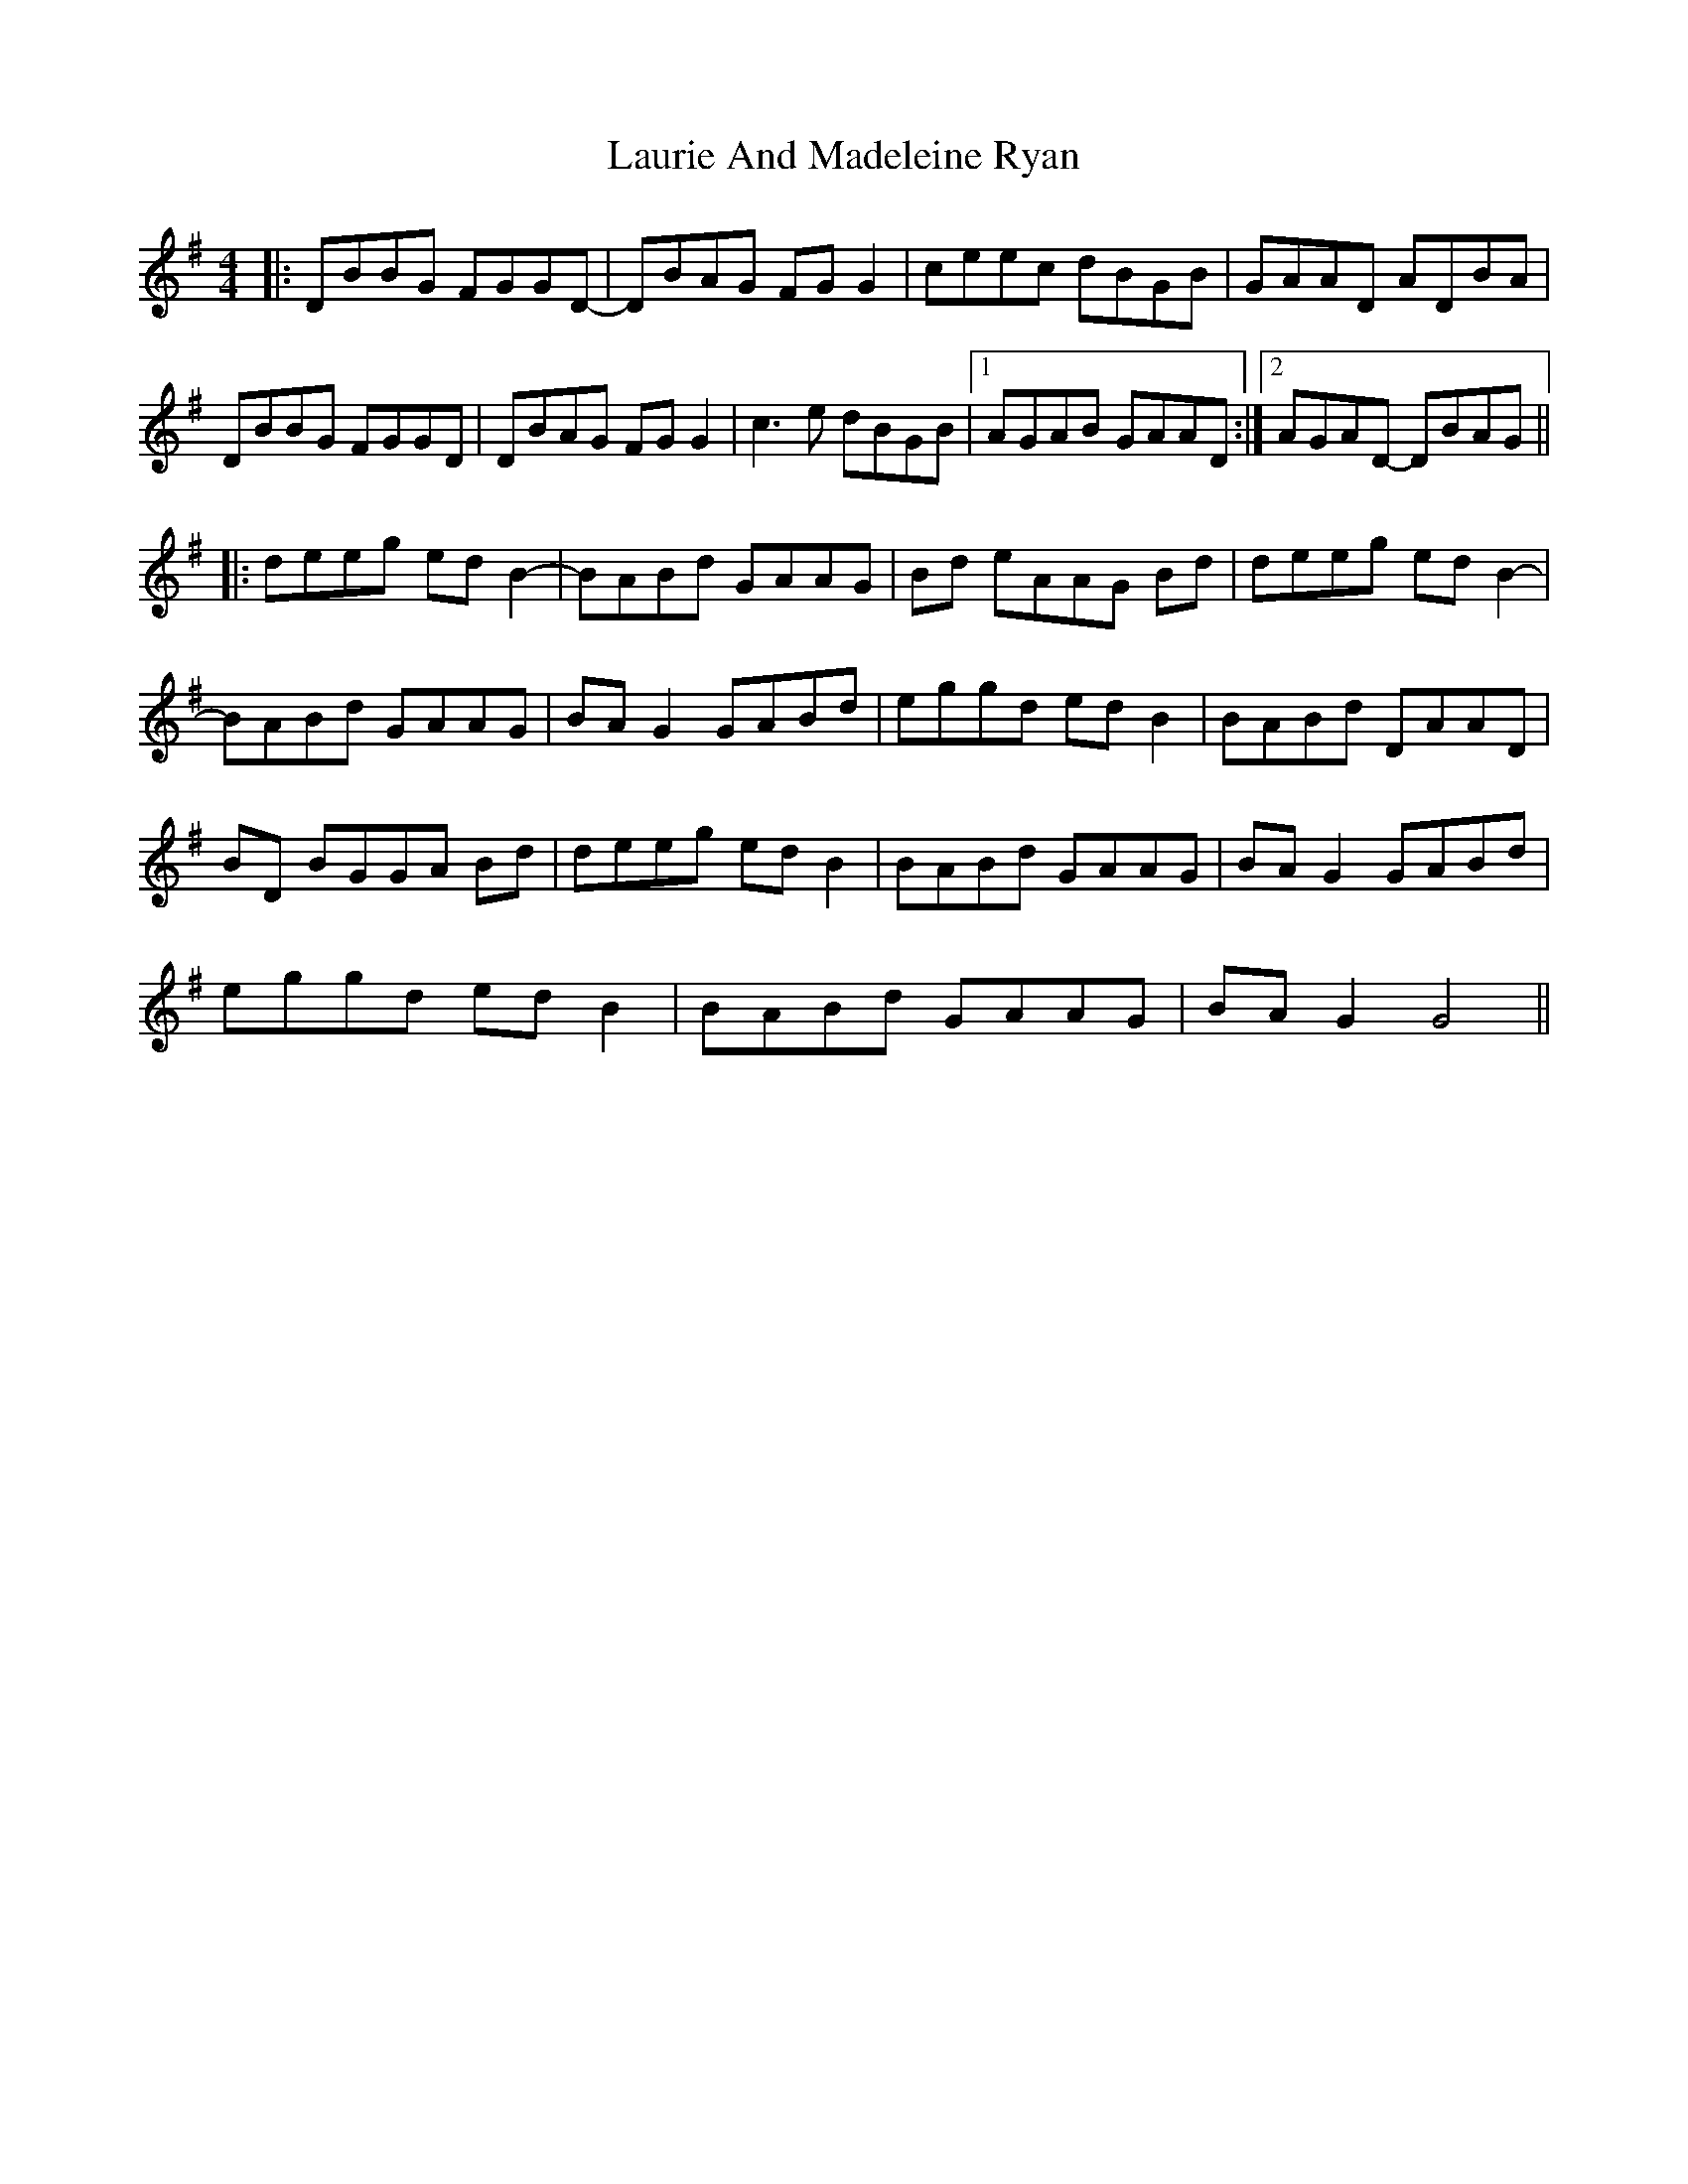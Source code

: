 X: 23127
T: Laurie And Madeleine Ryan
R: reel
M: 4/4
K: Gmajor
|:DBBG FGGD-|DBAG FG G2|ceec dBGB|GAAD ADBA|
DBBG FGGD|DBAG FG G2|c3e dBGB|1 AGAB GAAD:|2 AGAD- DBAG||
|:deeg ed B2-|BABd GAAG|Bd eAAG Bd|deeg ed B2-|
BABd GAAG|BA G2 GABd|eggd ed B2|BABd DAAD|
BD BGGA Bd|deeg ed B2|BABd GAAG|BA G2 GABd|
eggd ed B2|BABd GAAG|BA G2 G4||

